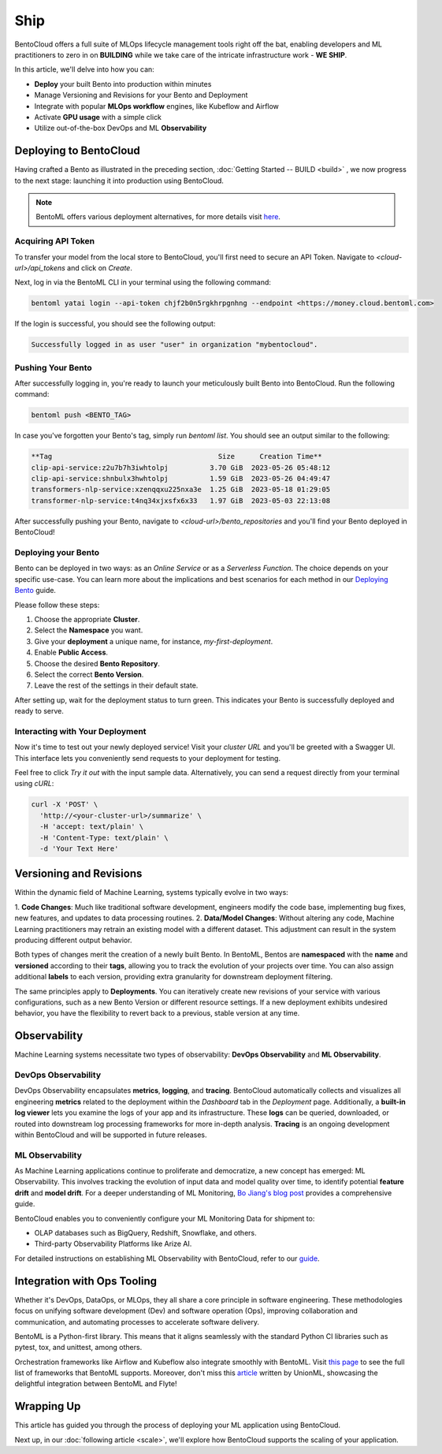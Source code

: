 ==============
Ship
==============

BentoCloud offers a full suite of MLOps lifecycle management tools right off the bat, enabling developers and ML practitioners to zero in on **BUILDING** while we take care of the intricate infrastructure work - **WE SHIP**.

In this article, we'll delve into how you can:

- **Deploy** your built Bento into production within minutes
- Manage Versioning and Revisions for your Bento and Deployment
- Integrate with popular **MLOps workflow** engines, like Kubeflow and Airflow
- Activate **GPU usage** with a simple click
- Utilize out-of-the-box DevOps and ML **Observability**


-----------------------
Deploying to BentoCloud
-----------------------

Having crafted a Bento as illustrated in the preceding section, :doc:`Getting Started -- BUILD <build>` , we now progress to the next stage: launching it into production using BentoCloud.

.. note:: BentoML offers various deployment alternatives, for more details visit `here <https://docs.bentoml.org/en/latest/concepts/deploy.html>`_.


~~~~~~~~~~~~~~~~~~~
Acquiring API Token
~~~~~~~~~~~~~~~~~~~

To transfer your model from the local store to BentoCloud, you'll first need to secure an API Token. Navigate to `<cloud-url>/api_tokens` and click on `Create`.

.. image:: ../_static/img/ship-get-api-token.png

Next, log in via the BentoML CLI in your terminal using the following command:

.. code-block:: bash

   bentoml yatai login --api-token chjf2b0n5rgkhrpgnhng --endpoint <https://money.cloud.bentoml.com>

If the login is successful, you should see the following output:

.. code-block:: bash

   Successfully logged in as user "user" in organization "mybentocloud".


~~~~~~~~~~~~~~~~~~
Pushing Your Bento
~~~~~~~~~~~~~~~~~~

After successfully logging in, you're ready to launch your meticulously built Bento into BentoCloud. Run the following command:

.. code-block:: bash

   bentoml push <BENTO_TAG>

In case you've forgotten your Bento's tag, simply run `bentoml list`. You should see an output similar to the following:

.. code-block:: bash

   **Tag                                        Size      Creation Time**
   clip-api-service:z2u7b7h3iwhtolpj          3.70 GiB  2023-05-26 05:48:12
   clip-api-service:shnbulx3hwhtolpj          1.59 GiB  2023-05-26 04:49:47
   transformers-nlp-service:xzenqqxu225nxa3e  1.25 GiB  2023-05-18 01:29:05
   transformer-nlp-service:t4nq34xjxsfx6x33   1.97 GiB  2023-05-03 22:13:08

After successfully pushing your Bento, navigate to `<cloud-url>/bento_repositories` and you'll find your Bento deployed in BentoCloud!

.. image:: ../_static/img/ship-pushed-bento.png

~~~~~~~~~~~~~~~~~~~~
Deploying your Bento
~~~~~~~~~~~~~~~~~~~~

Bento can be deployed in two ways: as an `Online Service` or as a `Serverless Function`. The choice depends on your specific use-case. You can learn more about the implications and best scenarios for each method in our `Deploying Bento <https://www.notion.so/Deploying-Bento-6b38db89b1bf4319adbb6d33a8a30e8f?pvs=21>`_ guide.

.. image:: ../_static/img/ship-deploy-bento.png

Please follow these steps:

1. Choose the appropriate **Cluster**.
2. Select the **Namespace** you want.
3. Give your **deployment** a unique name, for instance, `my-first-deployment`.
4. Enable **Public Access**.
5. Choose the desired **Bento Repository**.
6. Select the correct **Bento Version**.
7. Leave the rest of the settings in their default state.

After setting up, wait for the deployment status to turn green. This indicates your Bento is successfully deployed and ready to serve.

~~~~~~~~~~~~~~~~~~~~~~~~~~~~~~~~
Interacting with Your Deployment
~~~~~~~~~~~~~~~~~~~~~~~~~~~~~~~~

Now it's time to test out your newly deployed service! Visit your `cluster URL` and you'll be greeted with a Swagger UI. This interface lets you conveniently send requests to your deployment for testing. 

Feel free to click `Try it out` with the input sample data. Alternatively, you can send a request directly from your terminal using `cURL`:

.. code-block:: bash

    curl -X 'POST' \
      'http://<your-cluster-url>/summarize' \
      -H 'accept: text/plain' \
      -H 'Content-Type: text/plain' \
      -d 'Your Text Here'

------------------------
Versioning and Revisions
------------------------

Within the dynamic field of Machine Learning, systems typically evolve in two ways:

1. **Code Changes**:
Much like traditional software development, engineers modify the code base, implementing bug fixes, new features, and updates to data processing routines.
2. **Data/Model Changes**:
Without altering any code, Machine Learning practitioners may retrain an existing model with a different dataset. This adjustment can result in the system producing different output behavior.

Both types of changes merit the creation of a newly built Bento. In BentoML, Bentos are **namespaced** with the **name** and **versioned** according to their **tags**, allowing you to track the evolution of your projects over time. You can also assign additional **labels** to each version, providing extra granularity for downstream deployment filtering.

The same principles apply to **Deployments**. You can iteratively create new revisions of your service with various configurations, such as a new Bento Version or different resource settings. If a new deployment exhibits undesired behavior, you have the flexibility to revert back to a previous, stable version at any time.

.. image:: ../_static/img/ship-versioning.png

-------------
Observability
-------------

Machine Learning systems necessitate two types of observability: **DevOps Observability** and **ML Observability**.

~~~~~~~~~~~~~~~~~~~~
DevOps Observability
~~~~~~~~~~~~~~~~~~~~

DevOps Observability encapsulates **metrics**, **logging**, and **tracing**. BentoCloud automatically collects and visualizes all engineering **metrics** related to the deployment within the `Dashboard` tab in the `Deployment` page. Additionally, a **built-in log viewer** lets you examine the logs of your app and its infrastructure. These **logs** can be queried, downloaded, or routed into downstream log processing frameworks for more in-depth analysis. **Tracing** is an ongoing development within BentoCloud and will be supported in future releases.

~~~~~~~~~~~~~~~~
ML Observability
~~~~~~~~~~~~~~~~

As Machine Learning applications continue to proliferate and democratize, a new concept has emerged: ML Observability. This involves tracking the evolution of input data and model quality over time, to identify potential **feature drift** and **model drift**. For a deeper understanding of ML Monitoring, `Bo Jiang's blog post <https://modelserving.com/blog/a-guide-to-ml-monitoring-and-drift-detection>`_ provides a comprehensive guide.

BentoCloud enables you to conveniently configure your ML Monitoring Data for shipment to:

- OLAP databases such as BigQuery, Redshift, Snowflake, and others.
- Third-party Observability Platforms like Arize AI.

For detailed instructions on establishing ML Observability with BentoCloud, refer to our `guide <https://docs.bentoml.org/en/latest/guides/monitoring.html#plugins-and-third-party-monitoring-data-collectors>`_.

----------------------------
Integration with Ops Tooling
----------------------------

Whether it's DevOps, DataOps, or MLOps, they all share a core principle in software engineering. These methodologies focus on unifying software development (Dev) and software operation (Ops), improving collaboration and communication, and automating processes to accelerate software delivery.

BentoML is a Python-first library. This means that it aligns seamlessly with the standard Python CI libraries such as pytest, tox, and unittest, among others.

Orchestration frameworks like Airflow and Kubeflow also integrate smoothly with BentoML. Visit `this page <https://docs.bentoml.org/en/latest/integrations/index.html>`_ to see the full list of frameworks that BentoML supports. Moreover, don't miss this `article <https://www.union.ai/blog-post/unionml-0-2-0-integrates-with-bentoml>`_ written by UnionML, showcasing the delightful integration between BentoML and Flyte!

-----------
Wrapping Up
-----------

This article has guided you through the process of deploying your ML application using BentoCloud. 

Next up, in our :doc:`following article <scale>`, we'll explore how BentoCloud supports the scaling of your application.
